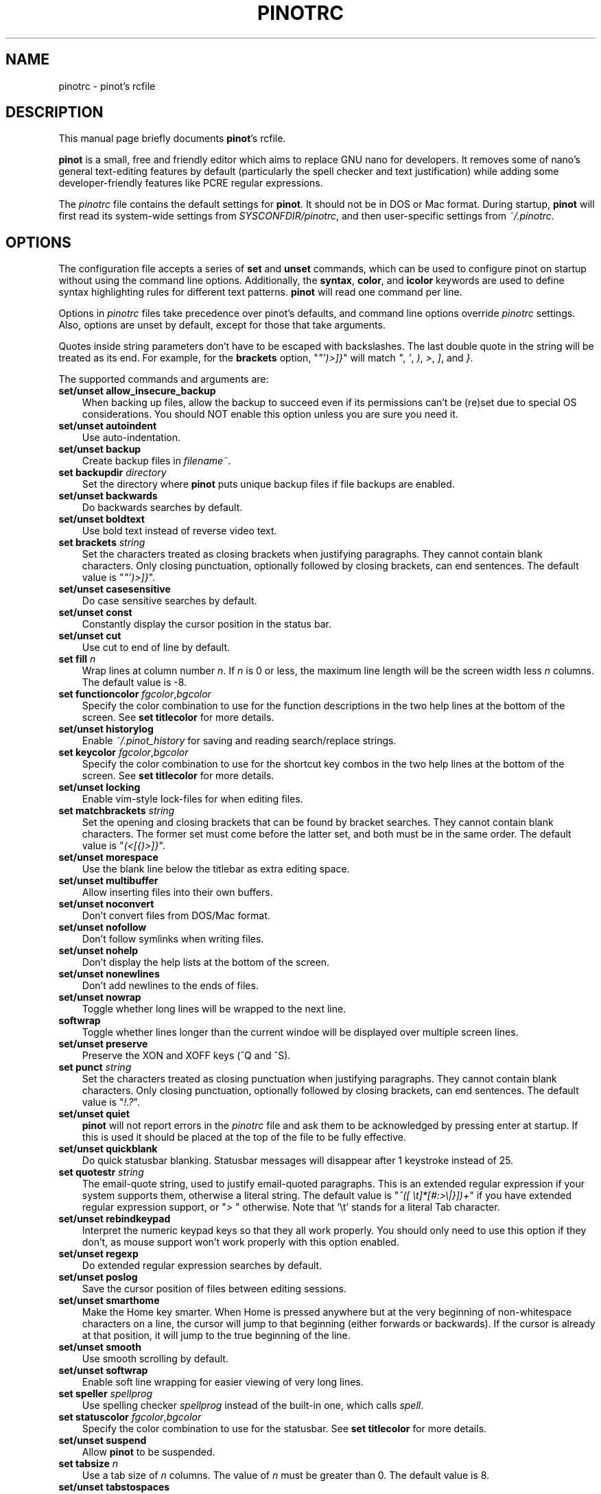 .\" Hey, EMACS: -*- nroff -*-
.\" Copyright (C) 2003, 2004, 2005, 2006, 2007, 2008, 2009
.\" Free Software Foundation, Inc.
.\"
.\" This document is dual-licensed.  You may distribute and/or modify it
.\" under the terms of either of the following licenses:
.\"
.\" * The GNU General Public License, as published by the Free Software
.\"   Foundation, version 3 or (at your option) any later version.  You
.\"   should have received a copy of the GNU General Public License
.\"   along with this program.  If not, see
.\"   <http://www.gnu.org/licenses/>.
.\"
.\" * The GNU Free Documentation License, as published by the Free
.\"   Software Foundation, version 1.2 or (at your option) any later
.\"   version, with no Invariant Sections, no Front-Cover Texts, and no
.\"   Back-Cover Texts.  You should have received a copy of the GNU Free
.\"   Documentation License along with this program.  If not, see
.\"   <http://www.gnu.org/licenses/>.
.\"
.\" $Id: pinotrc.5 4533 2011-02-24 02:14:30Z astyanax $
.TH PINOTRC 5 "version 0.0.4" "June 21, 2013"
.\" Please adjust this date whenever revising the manpage.
.\"
.SH NAME
pinotrc \- pinot's rcfile
.SH DESCRIPTION
This manual page briefly documents \fBpinot\fP's rcfile.
.PP
\fBpinot\fP is a small, free and friendly editor which aims to replace
GNU nano for developers. It removes some of nano's general text-editing
features by default (particularly the spell checker and text justification)
while adding some developer-friendly features like PCRE regular expressions.
.PP
The \fIpinotrc\fP file contains the default settings for \fBpinot\fP.  It
should not be in DOS or Mac format.  During startup, \fBpinot\fP will
first read its system-wide settings from \fISYSCONFDIR/pinotrc\fP, and
then user-specific settings from \fI~/.pinotrc\fP.

.SH OPTIONS
The configuration file accepts a series of \fBset\fP and \fBunset\fP
commands, which can be used to configure pinot on startup without using
the command line options.  Additionally, the \fBsyntax\fP, \fBcolor\fP,
and \fBicolor\fP keywords are used to define syntax highlighting rules
for different text patterns.  \fBpinot\fP will read one command per line.

Options in \fIpinotrc\fP files take precedence over pinot's defaults, and
command line options override \fIpinotrc\fP settings.  Also, options are
unset by default, except for those that take arguments.

Quotes inside string parameters don't have to be escaped with
backslashes.  The last double quote in the string will be treated as its
end.  For example, for the \fBbrackets\fP option, "\fI"')>]}\fP" will
match \fI"\fP, \fI'\fP, \fI)\fP, \fI>\fP, \fI]\fP, and \fI}\fP.

The supported commands and arguments are:

.TP 3
.B set/unset allow_insecure_backup
When backing up files, allow the backup to succeed even if its permissions
can't be (re)set due to special OS considerations.  You should 
NOT enable this option unless you are sure you need it.
.TP
.B set/unset autoindent
Use auto-indentation.
.TP
.B set/unset backup
Create backup files in \fIfilename~\fP.
.TP
.B set backupdir "\fIdirectory\fP"
Set the directory where \fBpinot\fP puts unique backup files if file
backups are enabled.
.TP
.B set/unset backwards
Do backwards searches by default.
.TP
.B set/unset boldtext
Use bold text instead of reverse video text.
.TP
.B set brackets "\fIstring\fP"
Set the characters treated as closing brackets when justifying
paragraphs.  They cannot contain blank characters.  Only closing
punctuation, optionally followed by closing brackets, can end sentences.
The default value is "\fI"')>]}\fP".
.TP
.B set/unset casesensitive
Do case sensitive searches by default.
.TP
.B set/unset const
Constantly display the cursor position in the status bar.
.TP
.B set/unset cut
Use cut to end of line by default.
.TP
.B set fill \fIn\fP
Wrap lines at column number \fIn\fP.  If \fIn\fP is 0 or less, the
maximum line length will be the screen width less \fIn\fP columns.  The
default value is \-8.
.TP
.B set functioncolor \fIfgcolor\fR,\fIbgcolor\fR
Specify the color combination to use for the function descriptions
in the two help lines at the bottom of the screen.
See \fBset titlecolor\fR for more details.
.TP
.B set/unset historylog
Enable \fI~/.pinot_history\fP for saving and reading search/replace
strings.
.TP
.B set keycolor \fIfgcolor\fR,\fIbgcolor\fR
Specify the color combination to use for the shortcut key combos
in the two help lines at the bottom of the screen.
See \fBset titlecolor\fR for more details.
.TP
.B set/unset locking
Enable vim-style lock-files for when editing files.
.TP
.B set matchbrackets "\fIstring\fP"
Set the opening and closing brackets that can be found by bracket
searches.  They cannot contain blank characters.  The former set must
come before the latter set, and both must be in the same order.  The
default value is "\fI(<[{)>]}\fP".
.TP
.B set/unset morespace
Use the blank line below the titlebar as extra editing space.
.TP
.B set/unset multibuffer
Allow inserting files into their own buffers.
.TP
.B set/unset noconvert
Don't convert files from DOS/Mac format.
.TP
.B set/unset nofollow
Don't follow symlinks when writing files.
.TP
.B set/unset nohelp
Don't display the help lists at the bottom of the screen.
.TP
.B set/unset nonewlines
Don't add newlines to the ends of files.
.TP
.B set/unset nowrap
Toggle whether long lines will be wrapped to the next line.
.TP
.B softwrap
Toggle whether lines longer than the current windoe will be displayed
over multiple screen lines.
.TP
.B set/unset preserve
Preserve the XON and XOFF keys (^Q and ^S).
.TP
.B set punct "\fIstring\fP"
Set the characters treated as closing punctuation when justifying
paragraphs.  They cannot contain blank characters.  Only closing
punctuation, optionally followed by closing brackets, can end sentences.
The default value is "\fI!.?\fP".
.TP
.B set/unset quiet
\fBpinot\fP will not report errors in the \fIpinotrc\fP file and ask them
to be acknowledged by pressing enter at startup.  If this is used it
should be placed at the top of the file to be fully effective.
.TP
.B set/unset quickblank
Do quick statusbar blanking.  Statusbar messages will disappear after 1
keystroke instead of 25.
.TP
.B set quotestr "\fIstring\fP"
The email-quote string, used to justify email-quoted paragraphs.  This
is an extended regular expression if your system supports them,
otherwise a literal string.  The default value is
"\fI^([\ \\t]*[#:>\\|}])+\fP" if you have extended regular expression
support, or "\fI>\ \fP" otherwise.  Note that '\\t' stands for a literal
Tab character.
.TP
.B set/unset rebindkeypad
Interpret the numeric keypad keys so that they all work properly.  You
should only need to use this option if they don't, as mouse support
won't work properly with this option enabled.
.TP
.B set/unset regexp
Do extended regular expression searches by default.
.TP
.B set/unset poslog
Save the cursor position of files between editing sessions.
.TP
.B set/unset smarthome
Make the Home key smarter.  When Home is pressed anywhere but at the
very beginning of non-whitespace characters on a line, the cursor will
jump to that beginning (either forwards or backwards).  If the cursor is
already at that position, it will jump to the true beginning of the
line.
.TP
.B set/unset smooth
Use smooth scrolling by default.
.TP
.B set/unset softwrap
Enable soft line wrapping for easier viewing of very long lines.
.TP
.B set speller "\fIspellprog\fP"
Use spelling checker \fIspellprog\fP instead of the built-in one, which
calls \fIspell\fP.
.TP
.B set statuscolor \fIfgcolor\fR,\fIbgcolor\fR
Specify the color combination to use for the statusbar.
See \fBset titlecolor\fR for more details.
.TP
.B set/unset suspend
Allow \fBpinot\fP to be suspended.
.TP
.B set tabsize \fIn\fP
Use a tab size of \fIn\fP columns.  The value of \fIn\fP must be greater
than 0.  The default value is 8.  
.TP
.B set/unset tabstospaces
Convert typed tabs to spaces.
.TP
.B set/unset tempfile
Save automatically on exit, don't prompt.
.TP
 .B set titlecolor \fIfgcolor\fR,\fIbgcolor\fR
Specify the color combination to use for the titlebar.
Valid color names for foreground and background are:
.BR white , \ black , \ red , \ blue , \ green , \ yellow , \ magenta ", and " cyan .
And either "\fIfgcolor\fR" or ",\fIbgcolor\fR" may be left out.
.TP
.B set/unset undo
Enable experimental generic-purpose undo code.
.TP
.B set/unset view
Disallow file modification.
.TP
.B set/unset softwrap
Enable soft line wrapping for easier viewing of very long lones.
.TP
.B set whitespace "\fIstring\fP"
Set the two characters used to display the first characters of tabs and
spaces.  They must be single-column characters.
.TP
.B set/unset wordbounds
Detect word boundaries more accurately by treating punctuation
characters as parts of words.
.TP
.B syntax "\fIstr\fP" ["\fIfileregex\fP" ... ]
Defines a syntax named \fIstr\fP which can be activated via the
\-Y/\-\-syntax command line option, or will be automatically activated if
the current filename matches the extended regular expression
\fIfileregex\fP.  All following \fBcolor\fP and \fBicolor\fP statements
will apply to \fIsyntax\fP until a new syntax is defined.

The \fInone\fP syntax is reserved; specifying it on the command line is
the same as not having a syntax at all.  The \fIdefault\fP syntax is
special: it takes no \fIfileregex\fP, and applies to files that don't
match any other syntax's \fIfileregex\fP.
.TP
.B magic ["\fIregex\fP" ... ]
For the currently defined syntax, add one or more regexes which 
will be compared against the \fBmagic\fP database when attempting
to determine which highlighting rules to use for a given file. This 
functionality only works when \fBlibmagic\fP is installed on the 
system and will be silently ignored otherwise.
.TP
.B extends "\fIstr\fP"
Declare that this syntax extends the named one. All colors from the
extended syntax are applied to the current syntax, preceding colors
defined for this syntax.
.TP
.B color \fIfgcolor\fP,\fIbgcolor\fP "\fIregex\fP" ...
For the currently defined syntax, display all expressions matching
the extended regular expression \fIregex\fP with foreground color
\fIfgcolor\fP and background color \fIbgcolor\fP, at least one of which
must be specified.  Valid colors for foreground and background
are: white, black, red, blue, green, yellow, magenta, and cyan.  You may
use the prefix "bright" to get a stronger color highlight for the
foreground.  If your terminal supports transparency, not specifying a
\fIbgcolor\fP tells \fBpinot\fP to attempt to use a transparent
background.
.TP
.B icolor \fIfgcolor\fP,\fIbgcolor\fP "\fIregex\fP" ...
Same as above, except that the expression matching is case insensitive.
.TP
.B color \fIfgcolor\fP,\fIbgcolor\fP start="\fIsr\fP" end="\fIer\fP"
Display expressions which start with the extended regular expression
\fIsr\fP and end with the extended regular expression \fIer\fP with
foreground color \fIfgcolor\fP and background color \fIbgcolor\fP,
at least one of which must be specified.  This allows syntax
highlighting to span multiple lines.  Note that all subsequent instances
of \fIsr\fP after an initial \fIsr\fP is found will be highlighted until
the first instance of \fIer\fP.
.TP
.B icolor \fIfgcolor\fP,\fIbgcolor\fP start="\fIsr\fP" end="\fIer\fP"
Same as above, except that the expression matching is case insensitive.
.TP
.B include "\fIsyntaxfile\fP"
Read in self-contained color syntaxes from \fIsyntaxfile\fP.  Note that
\fIsyntaxfile\fP can only contain \fBsyntax\fP, \fBcolor\fP, and
\fBicolor\fP commands.
.SH KEY BINDINGS
Key bindings may be reassigned via the following commands:
.TP
.B bind \fIkey\fP \fIfunction\fP  \fImenu\fP
Rebinds the key \fIkey\fP to a new function named \fIfunction\fP in the
context of menu \fImenu\fP.  The format of  \fIkey\fP should be one of:
.TP
.B ^ 
followed by an alpha character or the word "Space".
Example: ^C
.TP
.B M- 
followed by a printable character or the word "Space".
Example: M-C
.TP
.B F 
followed by a numeric value from 1 to 16.
Example: F10
.TP
Valid function names to be bound include:
.TP 3
.B help
Invoke the help menu.
.TP
.B cancel
Cancel the current command.
.TP
.B exit
Exit from the program.
.TP
.B writeout
Write the current buffer to disk.
.TP
.B justify
Justify the current text.
.TP
.B insert
Insert a file into the current buffer (or into a new buffer when multibuffer
is enabled).
.TP
.B whereis
Search for text in the current buffer.
.TP
.B searchagain
Repeat the last search command.
.TP
.B up
Move up in the editor or browser.
.TP
.B down
Move down in the editor or browser.
.TP
.B left
Move left in the editor or browser.
.TP
.B right
Move right in the editor or browser.
.TP
.B cut
Cut the current line of text and store it.
.TP
.B uncut
Copy the currently stored text into the current buffer position.
.TP
.B cutrestoffile
Cut all text from the cursor position till the end of the buffer.
.TP
.B curpos
Show the current cursor position: the line, column, and character positions.
.TP
.B speller
Invoke a spell checking program (or a linting program, if the current
syntax highlighting defines one).
.TP
.B firstline
Move to the first line of the file.
.TP
.B lastline
Move to the last line of the file.
.TP
.B gotoline
Move to a specific line (and column if specified).
.TP
.B replace
Interactively replace text within the current buffer.
.TP
.B mark
Begin selecting text for cutting or pasting at the current position.
.TP
.B copytext
Copy the currently marked text without deleting it.
.TP
.B indent
Indent the currently marked text (shift to the right).
.TP
.B unindent
Un-indent the currently marked text (shift to the left).
.TP
.B nextword
Move the cursor to the beginning of the next word.
.TP
.B prevword
Move the cursor to the beginning of the previous word.
.TP
.B home
Move the cursor to the beginning of the current line.
.TP
.B end
Move the cursor to the end of the current line.
.TP
.B beginpara
Move the cursor to the beginning of the current paragraph.
.TP
.B endpara
Move the cursor to the end of the current paragraph.
.TP
.B findbracket
Move the cursor to the matching bracket (brace, parenthesis, etc.) of the one
under the cursor.
.TP
.B scrollup
Scroll up one line of text from the current position.
.TP
.B scrolldown
Scroll down one line of text from the current position.
.TP
.B prevbuf
Switch to editing/viewing the previous buffer when using multibuffer mode.
.TP
.B nextbuf
Switch to editing/viewing the next buffer when using multibuffer mode.
.TP
.B verbatim
Insert the next character verbatim into the file.
.TP
.B tab
Insert a tab at the current cursor location.
.TP
.B enter
Insert a new line below the current one.
.TP
.B delete
Delete the character under the cursor.
.TP
.B backspace
Delete the character before the cursor.
.TP
.B fulljustify
Justify the entire current file.
.TP
.B wordcount
Count the number of words in the current buffer.
.TP
.B refresh
Refresh the screen.
.TP
.B undo
Undo the text action peformed (add text, delete text, etc).
.TP
.B redo
Redo the last undone action (i.e., undo an undo).
.TP
.B suspend
Suspend the editor (if the suspend function is enabled, see the 
"suspendenable" entry below).
.TP
.B casesens
Toggle case sensitivity in searching (search/replace menus only).
.TP
.B regexp
Toggle whether searching/replacing is based on literal strings or regular expressions.
.TP
.B backwards
Toggle whether searching/replacing goes forward or backward.
.TP
.B prevhistory
Show the previous history entry in the prompt menus (e.g. search).
.TP
.B nexthistory
Show the next history entry in the prompt menus (e.g. search).
.TP
.B dontreplace
Switch back to searching instead of replacing.
.TP
.B gototext
Search for files matching a string in the file browser (reading or writing files).
.TP
.B dosformat
When writing a file, switch to writing a DOS format (CR/LF).
.TP
.B macformat
When writing a file, switch to writing a Mac format.
.TP
.B append
When writing a file, append to the end instead of overwriting.
.TP
.B prepend
When writing a file, 'prepend' (write at the beginning) instead of overwriting.
.TP
.B backup
When writing a file, create a backup of the current file. 
.TP
.B firstfile
Move to the first file when using the file browser (reading or writing files).
.TP
.B lastfile
Move to the last file when using the file browser (reading or writing files).
.TP
.B nohelp
Toggle showing/hiding the two-line list of key bindings at the bottom of the screen.
.TP
.B constupdate
Toggle the constant display the current line, column, and word positions.
.TP
.B morespace
Toggle showing/hiding the blank line which 'separates' the 'title' from the file text.
.TP
.B smoothscroll
Toggle smooth scrolling when moving via the arrow keys.
.TP
.B whitespacedisplay
Toggle the showing of "whitespace" characters.
.TP
.B nosyntax
Toggle syntax highlighting.
.TP
.B smarthome
Toggle whether the smart home key function is enabled.
.TP
.B autoindent
Toggle whether new lines will contain the same amount of whitespace as the line above.
.TP
.B cuttoend
Toggle whether cutting text will cut the whole line or just from the current cursor
position to the end of the line.
.TP
.B nowrap
Toggle whether long lines will be wrapped to the next line.
.TP
.B tabstospaces
Toggle whether typed tabs will be converted to spaces.
.TP
.B backupfile
Toggle whether a backup will be made of the file to be edited.
.TP
.B multibuffer
Toggle the use of multiple file buffers (if available).
.TP
.B noconvert
Toggle automatic conversion of files from DOS/Mac format.
.TP
.B suspendenable
Toggle whether the suspend sequence (normally ^Z) will suspend the editor window.
.TP

Valid menu sections are:
.TP
.B main
The main editor window where text is entered.
.TP
.B search
The search menu (AKA whereis).
.TP
.B replace
The 'search to replace' menu.
.TP
.B replacewith
The 'replace with' menu, which comes up after 'search to replace'.
.TP
.B gotoline
The 'goto line (and column)' menu.
.TP
.B writeout
The 'write file' menu.
.TP
.B insert
The 'insert file' menu.
.TP
.B extcmd
The menu for inserting output from an external comman, reached from the insert menu.
.TP
.B help
The help menu.
.TP
.B spell
The interactive spell checker Yes/no menu.
.TP
.B browser
The file browser for inserting or writing a file.
.TP
.B whereisfile
The 'search for a file' menu in the file browser.
.TP
.B gotodir
The 'go to directory' menu.
.TP
.B all
A special name meaning: apply to all menus where this function exists.

.TP
.B unbind \fIkey\fP \fImenu\fP
Unbind the key \fIkey\fP from the menu named \fImenu\fP or from all 
menus by using \fIall\fP.  Same key syntax as for binding.
Rebinds the key \fIkey\fP to a new function named \fIfunction\fP in the
context of menu \fImenu\fP.  The format of  \fIkey\fP should be one of:
.SH FILES
.TP
.I SYSCONFDIR/pinotrc
System-wide configuration file
.TP
.I ~/.pinotrc
Per-user configuration file
.SH SEE ALSO
.PD 0
.TP
\fBpinot\fP(1)
.PP
\fI/usr/share/doc/pinot/examples/pinotrc.sample\fP (or equivalent on your
system)
.SH AUTHOR
Chris Allegretta <chrisa@asty.org>, et al (see \fIAUTHORS\fP and
\fITHANKS\fP for details).  This manual page was originally written by
Jordi Mallach <jordi@gnu.org>, for the Debian system (but may be used by
others).
